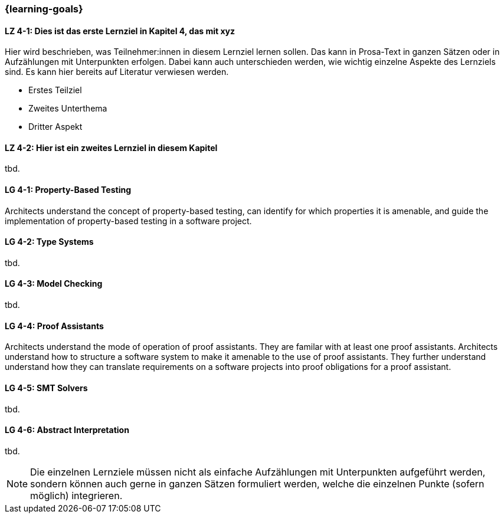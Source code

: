 === {learning-goals}

// tag::DE[]
[[LZ-4-1]]
==== LZ 4-1: Dies ist das erste Lernziel in Kapitel 4, das mit xyz

Hier wird beschrieben, was Teilnehmer:innen in diesem Lernziel lernen sollen. Das kann in Prosa-Text
in ganzen Sätzen oder in Aufzählungen mit Unterpunkten erfolgen. Dabei kann auch unterschieden werden,
wie wichtig einzelne Aspekte des Lernziels sind. Es kann hier bereits auf Literatur verwiesen werden.

* Erstes Teilziel
* Zweites Unterthema
* Dritter Aspekt

[[LZ-4-2]]
==== LZ 4-2: Hier ist ein zweites Lernziel in diesem Kapitel
tbd.

// end::DE[]

// tag::EN[]
[[LG-4-1]]
==== LG 4-1: Property-Based Testing

Architects understand the concept of property-based testing, can
identify for which properties it is amenable, and guide the
implementation of property-based testing in a software project.


[[LG-4-2]]
==== LG 4-2: Type Systems
tbd.

[[LG-4-3]]
==== LG 4-3: Model Checking
tbd.

[[LG-4-4]]
==== LG 4-4: Proof Assistants

Architects understand the mode of operation of proof assistants.  They
are familar with at least one proof assistants.  Architects understand
how to structure a software system to make it amenable to the use of
proof assistants.  They further understand understand how they can
translate requirements on a software projects into proof obligations
for a proof assistant.

[[LG-4-5]]
==== LG 4-5: SMT Solvers
tbd.

[[LG-4-6]]
==== LG 4-6: Abstract Interpretation
tbd.
// end::EN[]

[NOTE]
====
Die einzelnen Lernziele müssen nicht als einfache Aufzählungen mit Unterpunkten aufgeführt werden, sondern können auch gerne in ganzen Sätzen formuliert werden, welche die einzelnen Punkte (sofern möglich) integrieren.
====
